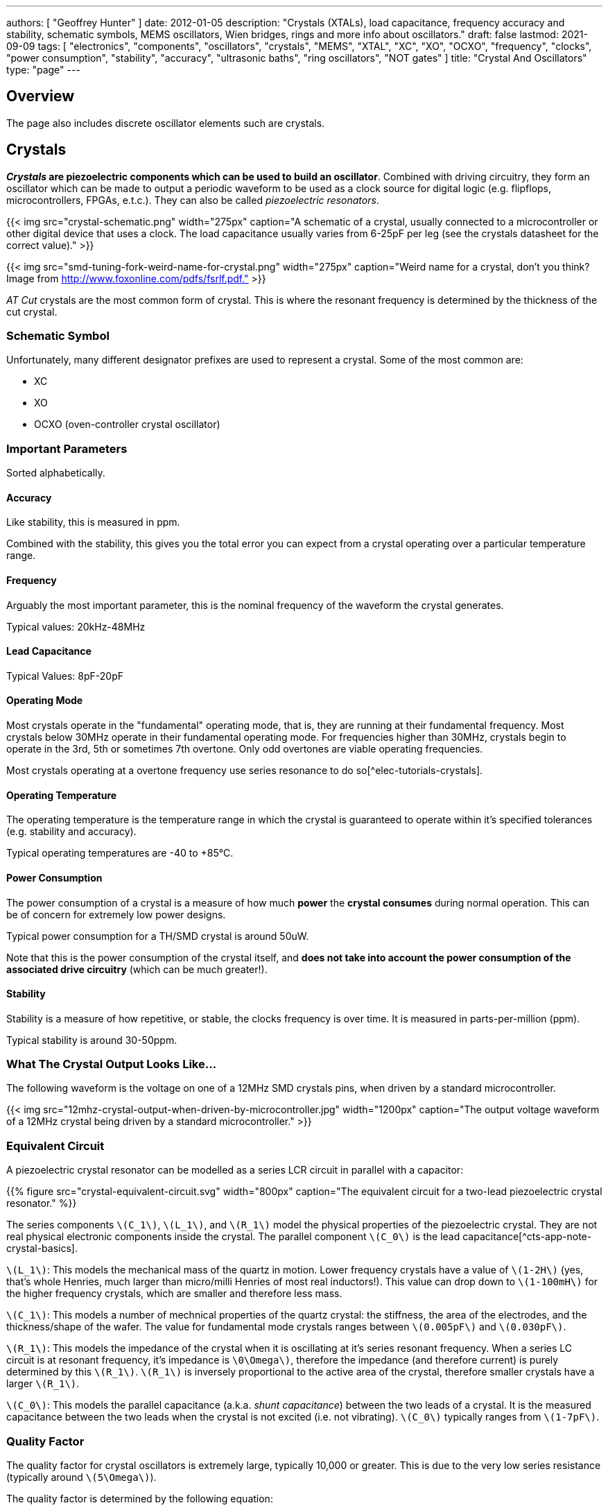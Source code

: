---
authors: [ "Geoffrey Hunter" ]
date: 2012-01-05
description: "Crystals (XTALs), load capacitance, frequency accuracy and stability, schematic symbols, MEMS oscillators, Wien bridges, rings and more info about oscillators."
draft: false
lastmod: 2021-09-09
tags: [ "electronics", "components", "oscillators", "crystals", "MEMS", "XTAL", "XC", "XO", "OCXO", "frequency", "clocks", "power consumption", "stability", "accuracy", "ultrasonic baths", "ring oscillators", "NOT gates" ]
title: "Crystal And Oscillators"
type: "page"
---

## Overview

The page also includes discrete oscillator elements such are crystals.

## Crystals

**_Crystals_ are piezoelectric components which can be used to build an oscillator**. Combined with driving circuitry, they form an oscillator which can be made to output a periodic waveform to be used as a clock source for digital logic (e.g. flipflops, microcontrollers, FPGAs, e.t.c.). They can also be called _piezoelectric resonators_.

{{< img src="crystal-schematic.png" width="275px" caption="A schematic of a crystal, usually connected to a microcontroller or other digital device that uses a clock. The load capacitance usually varies from 6-25pF per leg (see the crystals datasheet for the correct value)." >}}

{{< img src="smd-tuning-fork-weird-name-for-crystal.png" width="275px" caption="Weird name for a crystal, don't you think? Image from http://www.foxonline.com/pdfs/fsrlf.pdf."  >}}

_AT Cut_ crystals are the most common form of crystal. This is where the resonant frequency is determined by the thickness of the cut crystal.

### Schematic Symbol

Unfortunately, many different designator prefixes are used to represent a crystal. Some of the most common are:

* XC
* XO
* OCXO (oven-controller crystal oscillator)

### Important Parameters

Sorted alphabetically.

#### Accuracy

Like stability, this is measured in ppm.

Combined with the stability, this gives you the total error you can expect from a crystal operating over a particular temperature range.

#### Frequency

Arguably the most important parameter, this is the nominal frequency of the waveform the crystal generates.

Typical values: 20kHz-48MHz

#### Lead Capacitance

Typical Values: 8pF-20pF

#### Operating Mode

Most crystals operate in the "fundamental" operating mode, that is, they are running at their fundamental frequency. Most crystals below 30MHz operate in their fundamental operating mode. For frequencies higher than 30MHz, crystals begin to operate in the 3rd, 5th or sometimes 7th overtone. Only odd overtones are viable operating frequencies.

Most crystals operating at a overtone frequency use series resonance to do so[^elec-tutorials-crystals].

#### Operating Temperature

The operating temperature is the temperature range in which the crystal is guaranteed to operate within it's specified tolerances (e.g. stability and accuracy).

Typical operating temperatures are -40 to +85°C.

#### Power Consumption

The power consumption of a crystal is a measure of how much **power** the **crystal consumes** during normal operation. This can be of concern for extremely low power designs.

Typical power consumption for a TH/SMD crystal is around 50uW.

Note that this is the power consumption of the crystal itself, and **does not take into account the power consumption of the associated drive circuitry** (which can be much greater!).

#### Stability

Stability is a measure of how repetitive, or stable, the clocks frequency is over time. It is measured in parts-per-million (ppm).

Typical stability is around 30-50ppm.

### What The Crystal Output Looks Like...

The following waveform is the voltage on one of a 12MHz SMD crystals pins, when driven by a standard microcontroller.

{{< img src="12mhz-crystal-output-when-driven-by-microcontroller.jpg" width="1200px" caption="The output voltage waveform of a 12MHz crystal being driven by a standard microcontroller."  >}}

### Equivalent Circuit

A piezoelectric crystal resonator can be modelled as a series LCR circuit in parallel with a capacitor:

{{% figure src="crystal-equivalent-circuit.svg" width="800px" caption="The equivalent circuit for a two-lead piezoelectric crystal resonator." %}}

The series components `\(C_1\)`, `\(L_1\)`, and `\(R_1\)` model the physical properties of the piezoelectric crystal. They are not real physical electronic components inside the crystal. The parallel component `\(C_0\)` is the lead capacitance[^cts-app-note-crystal-basics].

`\(L_1\)`: This models the mechanical mass of the quartz in motion. Lower frequency crystals have a value of `\(1-2H\)` (yes, that's whole Henries, much larger than micro/milli Henries of most real inductors!). This value can drop down to `\(1-100mH\)` for the higher frequency crystals, which are smaller and therefore less mass.

`\(C_1\)`: This models a number of mechnical properties of the quartz crystal: the stiffness, the area of the electrodes, and the thickness/shape of the wafer. The value for fundamental mode crystals ranges between `\(0.005pF\)` and `\(0.030pF\)`.

`\(R_1\)`: This models the impedance of the crystal when it is oscillating at it's series resonant frequency. When a series LC circuit is at resonant frequency, it's impedance is `\0\Omega\)`, therefore the impedance (and therefore current) is purely determined by this `\(R_1\)`. `\(R_1\)` is inversely proportional to the active area of the crystal, therefore smaller crystals have a larger `\(R_1\)`.

`\(C_0\)`: This models the parallel capacitance (a.k.a. _shunt capacitance_) between the two leads of a crystal. It is the measured capacitance between the two leads when the crystal is not excited (i.e. not vibrating). `\(C_0\)` typically ranges from `\(1-7pF\)`.

### Quality Factor

The quality factor for crystal oscillators is extremely large, typically 10,000 or greater. This is due to the very low series resistance (typically around `\(5\Omega\)`).

The quality factor is determined by the following equation:

<p>\begin{align}
Q &= \frac{X_L}{R} \\
  &= \frac{2\pi f L}{R} \\
\end{align}</p>

<p class="centered">
where:<br/>
\(X_L\) is the impedance of the inductor.
</p>

### Oven-Controlled Crystal Oscillators (OCXOs)

High-performance crystal oscillators are kept with temperature-controlled environments to increase the stability of the oscillator. They are called oven-controlled crystal oscillators (OCXOs).

{{< img src="n4a-series-oven-controlled-crystal-oscillator-ocxo-photo.gif" width="264px" caption="A photo of an N4A series OCXO. Image from http://www.bliley.com/." >}}

The crystals are designed to have a _turning-point_, a point of greatest stability, close to the oven temperature. OCXOs, rather than having a temperature stability in the ppm (parts-per-million) range like normal crystals, have a stability in the ppb (parts-per-billion) range (20ppb would be a viable stability).

Peltier devices can be used as the "oven" to keep the crystal's temperature constant.

### Popular Crystal Packages

The HC-49/U package is a popular choice for older through-hole crystals.

Newer crystals come in small, custom SMD packages, with typically either 2 or 4 pins (with the 4-pin packages usually have two GND pins).

### Simulation

Crystal oscillators can be difficult to simulate accurately in most SPICE-based programs[^fast-crystal-oscillator-simulation-methodology]. Most SPICE programs use the Newton-Raphson algorithm for converging to a solution. Unfortunately, the Newton-Raphson algorithm is not suitable for very high Q circuits, of which a crystal resonantor is definitely one (Q values of `\(10,000\)` or more!). The time step has to be set so small for accurate simulation of crystal resonantor circuits that it can take days of simulation to "start-up" the ceramic resonantor (i.e. reach steady-state oscillation from power-on).

## Oscillators

This site uses the word _oscillator_ to represent a component with an **self-contained** oscillating feature that has power, ground, and signal out pins. This site uses the word _crystal_ to represent an component which contains a oscillating element (in the form of a crystal), which requires an **external oscillation circuit** before it useful.

### Designators

A common designator prefix to use for oscillators is `\(Y\)` (e.g. `\(Y1\)`). I do not recommend using the prefix `\(XC\)` as this should be reserved for crystal oscillators.

### Important Parameters

#### Phase Noise

Phase noise is a way of describing the stability of the crystal in the frequency domain.

#### Start-Up Time

Symbol: `\(T_{SU}\)`

The start-up time for most oscillators is within the range 2-20ms. This start-up time can be important in low-power designs when the start/stop time of the crystal results in wasted energy.

## MEMS Oscillators

MEMS oscillators are built using small mechanical structures (less than 0.1mm in any dimension) that vibrate at set frequencies when electrostatic forces are applied. This mechanical vibratory part of a MEMS oscillator is called the MEMS resonator. This is etched into a silicon die, and surrounding electronics contain both the driving, measuring, and compensation circuitry.

They use less power than a crystal-based oscillator, making them suitable for battery-powered devices. They are manufactured using standard IC manufacturing processes, so they are also more durable. They typically have better frequency stability over their operating temperature range, with common values being 10ppm at room temperature and 100pm over their entire operating temperature range.

**MEMS oscillators do not like ultrasonic cleaning baths**. Ultrasonic baths may permanently damage the oscillator or cause long term reliability issues[^sit1533-mems-oscillator-datasheet].

### Packaging

MEMS oscillators have been made in packages which are also commonly used for crystal packages, such as the 2012 SMD package.

{{% img src="mems-vs-crystal-oscillator-package-size.png" width="700px" caption="A comparison between MEMS and crystal-based oscillators in CSP and larger 2012 SMD packages. Note how the MEMS oscillator sneaks in two extra pins between the standard 2012 pads for power and ground." %}}

Some common industry sizes for oscillators include:

- 1612: 1.6 mm × 1.2 mm
- 2016: 2.0 mm × 1.6 mm
- 2520: 2.5 mm × 2.0 mm
- 3225: 3.2 mm × 2.5 mm
- 5032: 5.0 mm × 3.2 mm
- 7050: 7.0 mm × 5.0 mm

## Wien Bridge Oscillator

The Wien bridge oscillator is a relatively simple oscillator that can generate reasonably accurate sine waves. It is named after a bridge circuit designed by Max Wien in 1891 for the measurement of impedances. William R. Hewlett (of Hewlett-Packard fame) designed the Wein bridge oscillator using the Wein bridge circuit and the differential amplifier. 

{{% figure src="wien-bridge-oscillator/schematic-traditional-as-bridge.svg" width="800px" caption="Schematics of a Wien bridge oscillator circuit, drawn in the traditional way with the RC and R networks shown as a bridge." %}}

However the modern way to draw this is to split up the non-inverting and inverting feedback circuits like this:

{{% figure src="wien-bridge-oscillator/schematic-modern.svg" width="800px" caption="The modern way to draw the Wien bridge oscillator circuit, separating the non-inverting and inverting feedback sections." %}}

In my opinion this is a clearer way of drawing the circuit. Wien bridge oscillators are used in audio applications.

The series RC and parallel RC circuits form high-pass and low-pass circuit elements, respectively.

### Wien Bridge Equations

Let's first look at the series and parallel RC circuits that provide the positive feedback.

The impedance `\(Z_S\)` of the series RC circuit is:

<p>\begin{align}
  Z_S &= R + X_C \nonumber \\
  \label{eqn:zs}
  &= R + \frac{1}{j\omega C}
\end{align}</p>

The impedance `\(Z_P\)` of the parallel RC circuit is:

<p>\begin{align}
Z_P &= R \; || \; X_C \nonumber \\
    &= R \; || \; \frac{1}{j\omega C} \nonumber \\
    &= \frac{R \frac{1}{j\omega C}}{R + \frac{1}{j\omega C}} && \small \text{Rule for impedances in parallel.} \nonumber \\
    \label{eqn:zp}
    &= \frac{R}{j\omega RC + 1} && \small \text{Multiplying top and bottom by \(j\omega C\)}
\end{align}</p>

We can then write an equation for the voltage at the non-inverting pin of the op-amp in terms of the output voltage, and then describing it as a ratio we can get the gain of the RC network, `\(\beta\)` (the symbol `\(\beta\)` used here is consistent with the Barkhausen stability criterion):

<p>\begin{align}
v_{\text{non-inv}} &= \frac{Z_P}{Z_P + Z_S} v_{out} && \tiny\text{Resistor divider rule} \nonumber \\
\frac{v_{\text{non-inv}}}{v_{out}} &= \beta = \frac{Z_P}{Z_P + Z_S}  \nonumber \\
    &= \frac{ \frac{R}{j\omega RC + 1} }{ \frac{R}{j\omega RC + 1} +  R + \frac{1}{j\omega C} } && \tiny\text{Subs in \(Eq. \ref{eqn:zs}\) and \(Eq. \ref{eqn:zp}\)} \nonumber \\
    &= \frac{ R }{ R + R(j\omega RC + 1) + \frac{j\omega RC + 1}{j\omega C} } && \tiny\text{Multiplying top and bottom by \(j\omega RC\)} \nonumber \\
    &= \frac{ j\omega RC }{ j\omega RC + j\omega RC(j\omega RC + 1) + j\omega RC + 1 } && \tiny\text{Multiplying top and bottom by \(j\omega C\)} \nonumber \\
    &= \frac{ j\omega RC }{ j\omega RC + (j\omega RC)^2 + j\omega RC + j\omega RC + 1 } && \tiny\text{Expanding brackets} \nonumber \\
    &= \frac{ j\omega RC }{ (j\omega RC)^2 + 3j\omega RC + 1 } && \tiny\text{Collecting terms} \nonumber \\
    \label{eqn:beta}
    &= \frac{ j\omega RC }{ -(\omega RC)^2 + 3j\omega RC + 1 } && \tiny\text{Using the identity \(j^2 = -1\)} \\
\end{align}</p>

Now if we focus on the purely resistive feedback network to the inverting pin of the op-amp, you should recognize this as the standard non-inverting gain configuration, where the gain is:

<p>\begin{align}
\label{eqn:op-amp-gain-non-inv}
A &= 1 + \frac{R_3}{R_4} && \small \text{Gain equation for non-inverting op-amp.} \\
\end{align}</p>

In steady-state oscillation, the reduction in amplitude of `\(v_{out}\)` to `\(v_{non-inv}\)` as to be exactly "countered" by the gain provided from `\(v_{non-inv}\)` to `\(v_{out}\)`. This is also known as the Barkhausen criterion:

<p>\begin{align}
| \beta A | &= 1 \\
\left(1 + \frac{R_3}{R_4}\right)\left(\frac{ j\omega RC }{ -(\omega RC)^2 + 3j\omega RC + 1 }\right) &= 1 && \small \text{Subs. in \(Eq. \ref{eqn:beta}\) and \(Eq. \ref{eqn:op-amp-gain-non-inv}\)}
\end{align}</p>

Now lets aim to separate the real and imaginary terms and write it as an equation which equals 0:

<p>\begin{align}
\left(1 + \frac{R_3}{R_4}\right) j\omega RC = -(\omega RC)^2 + 3j\omega RC + 1 \nonumber \\
\left[ \left(\frac{R_3}{R_4} - 2\right) \omega RC \right] j + \left[ \omega^2 R^2 C^2 - 1 \right] =  0 \\
\end{align}</p>

For this equation to hold true, both the real and imaginary parts must be equal to 0. If we focus on the real part first we can find `\(\omega\)` in terms of `\(R\)` and `\(C\)`:

<p>\begin{align}
\omega^2 R^2 C^2 - 1 &=  0 \nonumber \\
\omega  &= \frac{1}{RC} && \text{Re-arranging for \(\omega\)}
\end{align}</p>

Or in terms of natural frequency rather than angular frequency:

<p>\begin{align}
f = \frac{1}{2\pi RC}
\end{align}</p>

We can now look at the real part of the equation, which also must be 0. This gives us criterion for the ratio of the resistors `\(R_3\)` and `\(R_4\)`:

<p>\begin{align}
\left(\frac{R_3}{R_4} - 2\right) \omega RC &= 0 \nonumber \\
\frac{R_3}{R_4} - 2 &= 0 \nonumber \\
\label{eqn:r3-2-r4}
R_3 &= 2R_4 \\
\end{align}</p>

We can plug this back into the equation for the non-inverting gain of the amplifier so see what gain this results in:

<p>\begin{align}
A_{\text{non-inv}} &= 1 + \frac{R_3}{R_4} \nonumber \\
                  &= 1 + \frac{2R_4}{R_4} && \text{Subs. in \(Eq. \ref{eqn:r3-2-r4}\)} \nonumber \\
                  &= 3
\end{align}</p>

### Realistic Wien Bridge Oscillator Circuits

**There is a problem with the above Wien Bridge oscillator circuits which limits them to the realm of theory only**. It all comes back to the requirement that the Wien Bridge oscillator must have a _loop gain_ of exactly 1 to function properly (Barkhausen stability criterion). If the gain is less than this, the oscillator will not start (or will stop if already started). If it is more than 1, the oscillator output will saturate and your sine wave output will start looking more like a square wave. Wien bridge oscillators typically need a non-linear component (a component which has a resistance which changes with applied voltage) to actively limit the loop gain and keep it at 1.

Common methods of actively limiting the gain include using:

* Incandescent bulb (resistance increases as it heats up)
* Diodes across in parallel with feedback resistors (resistance decreases as voltage increases)
* JFETs.

Wien bridge oscillators can also be made from a single supply[^analog-devices-single-supply-wien-bridge].

### Diode Limited Example And SPICE Simulation

{{% note %}}
I have just used the calculated capacitance and resistance values, and not picked the nearest realistic E96 value so that it's easier to keep track of where the values come from.
{{% /note %}}

The first thing is to choose an oscillation frequency. Let's choose `\(1kHz\)`. We will also choose an arbitrary capacitance of `\(C = 10nF\)`. It's good to keep the capacitance somewhat low and use ceramic NP0/C0G type dielectrics, as they will introduce the lowest amount of distortion. This means we need a resistance of:

<p>\begin{align*}
R &= \frac{1}{2\pi fC}
  &= \frac{1}{2\pi 1kHz \cdot 10nF}
  &= 15.9k\Omega
\end{align*}</p>

Let's use diodes as our non-linear element to make sure the loop gain stays at 1. The trick is to put the diodes in parallel with a portion of the `\(R_3\)` resistance, and make the inverting feedback gain slightly larger than 3 before the diodes begin to conduct.

Ignoring the diodes for a moment, let's aim for a inverting gain of 3.2 and pick an arbitrary value for `\(R_4\)` of `\(1k\Omega\)`.

<p>\begin{align*}
R_4 = 1k\Omega                   \\
\end{align*}</p>

<p>\begin{align}
A &= 1 + \frac{R_3}{R_4}          \\
3.2 &= 1 + \frac{R_3}{1k\Omega}   \\
R_3 &= 2.2k\Omega
\end{align}</p>

Now, we want the oscillations at `\(v_{out}\)` to reach a decent proportion of the supply voltage before the diode kicks in. Since we are running of `\(\pm 12V\)` supplies, lets make the diodes begin to conduct at `\(5V\)`. Let's calculate how much current is flowing through the series leg of `\(R_3\)` and `\(R_4\)` when there is `\(1V\)` at the output:

<p>\begin{align*}
I &= \frac{1V}{R_3 + R_4} \\
  &= \frac{1V}{1k\Omega + 2.2k\Omega} \\
  &= 0.312mA \\
\end{align*}</p>

Assuming the diodes begin to conduct at `\(0.6V\)`, with `\(0.312mA\)` of current flowing this would be across a resistance of:

<p>\begin{align*}
R_{3,diode} &= \frac{0.6V}{0.312mA} \\
          &= 1.92k\Omega             \\
\end{align*}</p>

So we need to split `\(R_3\)` into two resistors in series, one of `\(1.92k\Omega\)` with the diodes across it `\(R_{3,diode}\)` and one of:

<p>\begin{align*}
R_{3, no-diode} &= R_3 - R_{3,diode}      \\
                &= 2.2k\Omega - 1.92k\Omega \\
                &= 280\Omega            \\
\end{align*}</p>

{{% figure src="wien-bridge-oscillator/schematics.png" width="800px" caption="Wien Bridge oscillator circuit." %}}

We can then simulate the circuit using ngspice (an open-source SPICE-like circuit simulator):

{{% figure src="wien-bridge-oscillator/v-sine-out.png" width="800px" caption="SPICE simulation results for the Wien Bridge oscillator circuit shown above. Note how the circuit takes approx. 350ms to start-up, relying on noise (which SPICE does simulate) for the initial 'kick' to begin oscillating." %}}

You can count 6 cycles in approx. 6ms, which puts the simulated frequency at:

<p>\begin{align}
f &= \frac{6}{6ms} \\
  &= 1kHz
\end{align}</p>

which agrees well with what we designed for!

You can download the following assets:

* <a href="wien-bridge-oscillator/wien-bridge-oscillator-sim.sch" download>KiCad schematics</a>
* <a href="wien-bridge-oscillator/wien-bridge-oscillator-sim.cir" download>SPICE netlist (generated from the KiCad schematics)</a>

### JFET Gain-Limited Example

Using a JFET to partially switch in another resistor in parallel with the ground-connected gain resistor `\(R_4\)` in the Wien bridge oscillator circuit is another method for preventing the oscillator for saturating (as opposed to the diode method shown above). **This JFET gain-limited approach is meant to introduce less distortion than the diode-limited approach above**, as the RC circuit driving the JFET's gate does not change much over a single cycle (assuming a suitable large RC time constant is picked).

Schematics of this technique are shown below, with the circuit setup to oscillate at the same frequency as the diode gain-limited variant mentioned above.

{{% figure src="wien-bridge-oscillator-jfet/schematics.png" width="700px" caption="A practical Wien bridge oscillator circuit using a JFET (Q1) as the non-element to actively limit the gain and prevent the oscillator from saturating." %}}

Note the diode and RC circuit controlling the JFET's gate. When the circuit is first powered up, the gate is at ground and hence the gate-source voltage `\(V_{GS} = 0V\)`. Therefore the JFET is almost fully on (remember, {{% link text="JFETs are depletion mode devices" src="/electronics/components/transistors/junction-gate-field-effect-transistor-jfets" %}}), and `\(R_5\)` is in parallel with `\(R_4\)`, increasing the gain of the op-amp. As the output voltage beings to oscillate, on the negative part of the cycle, diode `\(D_1\)` will conduct and charge the RC low-pass filter `\(C_3\)` and `\(R_6\)` with a negative voltage. This will decrease `\(V_{GS}\)` below `\(0V\)`, which will begin to turn the JFET off. This will then increase the equivalent resistance of `\(R_5\)` in parallel with `\(R_4\)` and decrease the op-amp gain. This will continue until the system reaches a steady-state and oscillates forever.

And below are the simulation results for this circuit:

{{% figure src="wien-bridge-oscillator-jfet/v-sine-out.png" width="800px" caption="SPICE simulation results for the JFET gain-limited Wien bridge oscillator circuit shown above. Notice the ringing on the gain that takes a few hundred milliseconds to stabilize." %}}

## Ring Oscillators

A _ring oscillator_ (a.k.a. _RO_) is an electronic oscillator made up of a **chain of an odd-number of digital logic NOT gates**. The output of the last NOT gate is fed into the input of the first. The oscillator relies on the _propagation delay_ from the input of the first NOT gate to the output of the last NOT gate to set the oscillation frequency.

{{% figure src="ring-oscillator-single/schematic.svg" width="500px" caption="The world's most basic ring oscillator, using one NOT gate." %}}

### Simulation

{{% figure src="ring-oscillator-triple/simulation.png" width="700px" caption="KiCad schematic of a three stage ring oscillator (ready for simulation)." %}}

I ran into convergence issues when using the `74HCU04` SPICE model I found floating around on the internet (located in a file called [74HCng.lib](ring-oscillator-single/74HCng.lib)). Simulating one instance of the inverter worked fine, but I got the dreaded `doAnalyses: TRAN:  Timestep too small` error when connecting the second/third/e.t.c inverter in the ring. The convergence issue still occurred even when driving the first inverter instance from a slow frequency `PULSE` voltage source (rather than the driving it from the output of the last inverter), indicating it wasn't a problem with the ring structure.

I then looked harder around the internet and found the `MyHCU04` SPICE model [posted on Google Groups by the late Jim Thompson](https://groups.google.com/g/sci.electronics.basics/c/k93fFgwnw-s?pli=1):

> On popular request, 74HCU04 Spice Model rescued from 1993 archives and posted on the Device Models & Subcircuits page of my website...

This SPICE model for an inverter fixed the convergence issues I was having (if anyone else is interested in this file, I've saved it [here](ring-oscillator-triple/MyHCU04.lib)). Hurrah!

{{% figure src="ring-oscillator-triple/out.png" width="700px" caption="It's working! Simulated output of the three stage ring oscillator schematic shown above." %}}

## Manufacturer Part Numbers

* **SiT1533AI**: SiTime standard clock oscillators and MEMS oscillators.
  * **SiT1533AI-H4-D14-32.768G**: MEMS clock oscillator.

## References

[^sit1533-mems-oscillator-datasheet]: <https://www.mouser.com/datasheet/2/371/SiT1533_rev1.4_03202018-1324419.pdf>, retrieved 2021-01-18.
[^cts-app-note-crystal-basics]: <https://www.ctscorp.com/wp-content/uploads/Appnote-Crystal-Basics.pdf>, retrieved 2021-04-28.
[^fast-crystal-oscillator-simulation-methodology]: <https://designers-guide.org/forum/Attachments/GEHRING_-_Fast_Crystal-Oscillator-Simulation_Methodology.pdf>, retrieved 2021-04-28.
[^elec-tutorials-crystals]: <https://www.electronics-tutorials.ws/oscillator/crystal.html>, retrieved 2021-04-29.
[^analog-devices-single-supply-wien-bridge]: <https://www.analog.com/media/en/technical-documentation/application-notes/AN-111.pdf>, retrieved 2021-05-01.